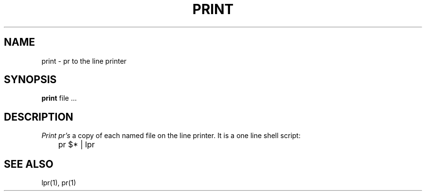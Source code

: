 .TH PRINT 1 2/24/79
.UC
.SH NAME
print \- pr to the line printer
.SH SYNOPSIS
.B print
file ...
.SH DESCRIPTION
.I Print
.I pr's
a copy of each named file on the line printer.
It is a one line shell script:
.PP
.DT
	pr $* | lpr
.SH SEE\ ALSO
lpr(1), pr(1)
